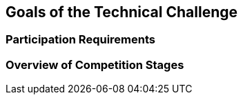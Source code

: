 == Goals of the Technical Challenge

=== Participation Requirements

=== Overview of Competition Stages